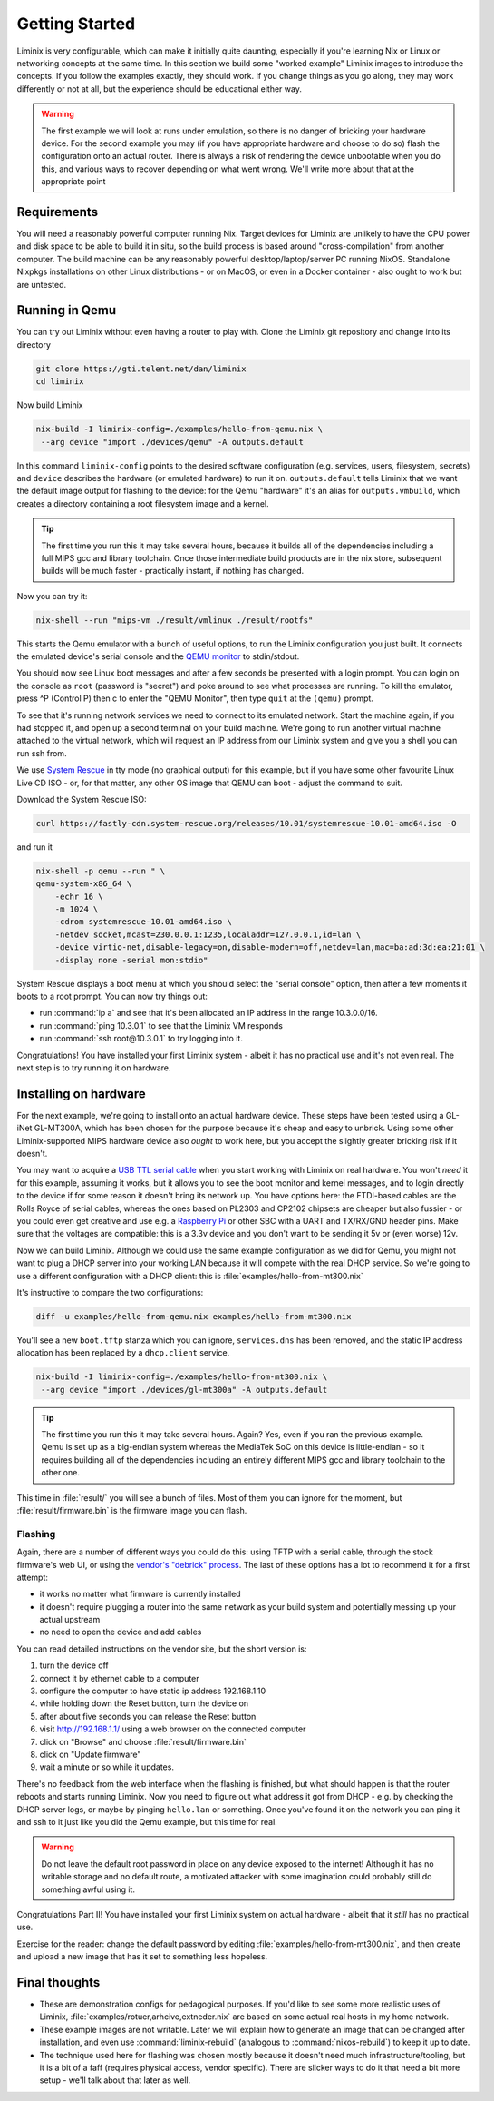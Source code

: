 Getting Started
###############

Liminix is very configurable, which can make it initially quite
daunting, especially if you're learning Nix or Linux or networking
concepts at the same time. In this section we build some "worked
example" Liminix images to introduce the concepts. If you follow the
examples exactly, they should work. If you change things as you go
along, they may work differently or not at all, but the experience
should be educational either way.


.. warning:: The first example we will look at runs under emulation,
	     so there is no danger of bricking your hardware
	     device. For the second example you may (if you have
	     appropriate hardware and choose to do so) flash the
	     configuration onto an actual router. There is always a
	     risk of rendering the device unbootable when you do this,
	     and various ways to recover depending on what went wrong.
	     We'll write more about that at the appropriate point


Requirements
************

You will need a reasonably powerful computer running Nix.  Target
devices for Liminix are unlikely to have the CPU power and disk space
to be able to build it in situ, so the build process is based around
"cross-compilation" from another computer. The build machine can be
any reasonably powerful desktop/laptop/server PC running NixOS.
Standalone Nixpkgs installations on other Linux distributions - or on
MacOS, or even in a Docker container - also ought to work but are
untested.


Running in Qemu
***************

You can try out Liminix without even having a router to play with.
Clone the Liminix git repository and change into its directory


.. code-block:: console

    git clone https://gti.telent.net/dan/liminix
    cd liminix

Now build Liminix

.. code-block:: console

    nix-build -I liminix-config=./examples/hello-from-qemu.nix \
     --arg device "import ./devices/qemu" -A outputs.default

In this command ``liminix-config`` points to the desired software
configuration (e.g. services, users, filesystem, secrets) and
``device`` describes the hardware (or emulated hardware) to run it on.
``outputs.default`` tells Liminix that we want the default image
output for flashing to the device: for the Qemu "hardware" it's an
alias for ``outputs.vmbuild``, which creates a directory containing a
root filesystem image and a kernel.

.. tip:: The first time you run this it may take several hours,
         because it builds all of the dependencies including a full
         MIPS gcc and library toolchain. Once those intermediate build
         products are in the nix store, subsequent builds will be much
         faster - practically instant, if nothing has changed.

Now you can try it:

.. code-block:: console

    nix-shell --run "mips-vm ./result/vmlinux ./result/rootfs"

This starts the Qemu emulator with a bunch of useful options, to run
the Liminix configuration you just built.  It connects the emulated
device's serial console and the `QEMU monitor
<https://www.qemu.org/docs/master/system/monitor.html>`_ to
stdin/stdout.

You should now see Linux boot messages and after a few seconds be
presented with a login prompt. You can login on the console as
``root`` (password is "secret") and poke around to see what processes are
running. To kill the emulator, press ^P (Control P) then c to enter the
"QEMU Monitor", then type ``quit`` at the ``(qemu)`` prompt.

To see that it's running network services we need to connect to its
emulated network. Start the machine again, if you had stopped it, and
open up a second terminal on your build machine. We're going to run
another virtual machine attached to the virtual network, which will
request an IP address from our Liminix system and give you a shell you
can run ssh from.

We use `System Rescue <https://www.system-rescue.org/>`_ in tty
mode (no graphical output) for this example, but if you have some
other favourite Linux Live CD ISO - or, for that matter, any other OS
image that QEMU can boot - adjust the command to suit.

Download the System Rescue ISO:

.. code-block:: console

    curl https://fastly-cdn.system-rescue.org/releases/10.01/systemrescue-10.01-amd64.iso -O

and run it

.. code-block:: console

    nix-shell -p qemu --run " \
    qemu-system-x86_64 \
	-echr 16 \
	-m 1024 \
	-cdrom systemrescue-10.01-amd64.iso \
	-netdev socket,mcast=230.0.0.1:1235,localaddr=127.0.0.1,id=lan \
	-device virtio-net,disable-legacy=on,disable-modern=off,netdev=lan,mac=ba:ad:3d:ea:21:01 \
	-display none -serial mon:stdio"

System Rescue displays a boot menu at which you should select the
"serial console" option, then after a few moments it boots to a root
prompt. You can now try things out:

* run :command:`ip a` and see that it's been allocated an IP address in the range 10.3.0.0/16.

* run :command:`ping 10.3.0.1` to see that the Liminix VM responds

* run :command:`ssh root@10.3.0.1` to try logging into it.

Congratulations! You have installed your first Liminix system - albeit
it has no practical use and it's not even real. The next step is to try
running it on hardware.

Installing on hardware
**********************

For the next example, we're going to install onto an actual hardware
device.  These steps have been tested using a GL-iNet GL-MT300A, which
has been chosen for the purpose because it's cheap and easy to
unbrick. Using some other Liminix-supported MIPS hardware device also
*ought* to work here, but you accept the slightly greater bricking
risk if it doesn't.

You may want to acquire a `USB TTL serial cable
<https://cpc.farnell.com/ftdi/ttl-232r-rpi/cable-debug-ttl-232-usb-rpi/dp/SC12825?st=usb%20to%20uart%20cable>`_
when you start working with Liminix on real hardware. You
won't *need* it for this example, assuming it works, but it
allows you
to see the boot monitor and kernel messages, and to login directly to
the device if for some reason it doesn't bring its network up. You have options
here: the FTDI-based cables are the Rolls Royce of serial cables,
whereas the ones based on PL2303 and CP2102 chipsets are cheaper but
also fussier - or you could even get creative and use e.g. a
`Raspberry Pi <https://pinout.xyz/#>`_ or other SBC with a UART and
TX/RX/GND header pins. Make sure that the voltages are compatible:
this is a 3.3v device and you don't want to be sending it 5v or (even
worse) 12v.

Now we can build Liminix. Although we could use the same example
configuration as we did for Qemu, you might not want to plug a DHCP
server into your working LAN because it will compete with the real
DHCP service. So we're going to use a different configuration with a
DHCP client: this is :file:`examples/hello-from-mt300.nix`

It's instructive to compare the two configurations:

.. code-block:: console

    diff -u examples/hello-from-qemu.nix examples/hello-from-mt300.nix

You'll see a new ``boot.tftp`` stanza which you can ignore,
``services.dns`` has been removed, and the static IP address allocation
has been replaced by a ``dhcp.client`` service.

.. code-block:: console

    nix-build -I liminix-config=./examples/hello-from-mt300.nix \
     --arg device "import ./devices/gl-mt300a" -A outputs.default

.. tip:: The first time you run this it may take several hours.
         Again? Yes, even if you ran the previous example. Qemu is
         set up as a big-endian system whereas the MediaTek SoC
         on this device is little-endian - so it requires building
         all of the dependencies including an entirely different
         MIPS gcc and library toolchain to the other one.

This time in :file:`result/` you will see a bunch of files. Most of
them you can ignore for the moment, but :file:`result/firmware.bin` is
the firmware image you can flash.


Flashing
========

Again, there are a number of different ways you could do this: using
TFTP with a serial cable, through the stock firmware's web UI, or
using the `vendor's "debrick" process
<https://docs.gl-inet.com/router/en/3/tutorials/debrick/>`_. The last
of these options has a lot to recommend it for a first attempt:

* it works no matter what firmware is currently installed

* it doesn't require plugging a router into the same network as your
  build system and potentially messing up your actual upstream

* no need to open the device and add cables

You can read detailed instructions on the vendor site, but the short version is:

1. turn the device off
2. connect it by ethernet cable to a computer
3. configure the computer to have static ip address 192.168.1.10
4. while holding down the Reset button, turn the device on
5. after about five seconds you can release the Reset button
6. visit http://192.168.1.1/ using a web browser on the connected computer
7. click on "Browse" and choose :file:`result/firmware.bin`
8. click on "Update firmware"
9. wait a minute or so while it updates.

There's no feedback from the web interface when the flashing is
finished, but what should happen is that the router reboots and
starts running Liminix. Now you need to figure out what address it got
from DHCP - e.g. by checking the DHCP server logs, or maybe by pinging
``hello.lan`` or something. Once you've found it on the
network you can ping it and ssh to it just like you did the Qemu
example, but this time for real.

.. warning:: Do not leave the default root password in place on any
             device exposed to the internet!  Although it has no
             writable storage and no default route, a motivated attacker
	     with some imagination could probably still do something
	     awful using it.

Congratulations Part II! You have installed your first Liminix system on
actual hardware - albeit that it *still* has no practical use.

Exercise for the reader: change the default password by editing
:file:`examples/hello-from-mt300.nix`, and then create and upload a
new image that has it set to something less hopeless.


Final thoughts
**************

* These are demonstration configs for pedagogical purposes. If you'd
  like to see some more realistic uses of Liminix,
  :file:`examples/rotuer,arhcive,extneder.nix` are based on some
  actual real hosts in my home network.

* These example images are not writable. Later we will explain how to
  generate an image that can be changed after installation, and
  even use :command:`liminix-rebuild` (analogous to :command:`nixos-rebuild`)
  to keep it up to date.

* The technique used here for flashing was chosen mostly because it
  doesn't need much infrastructure/tooling, but it is a bit of a faff
  (requires physical access, vendor specific). There are slicker ways
  to do it that need a bit more setup - we'll talk about that later as
  well.
